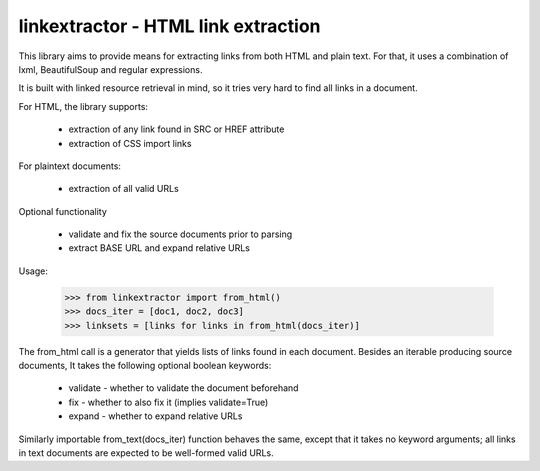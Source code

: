 linkextractor - HTML link extraction
=====================================

This library aims to provide means for extracting links from both HTML
and plain text. For that, it uses a combination of lxml, BeautifulSoup and
regular expressions.

It is built with linked resource retrieval in mind, so it tries very hard
to find all links in a document.

For HTML, the library supports:

 * extraction of any link found in SRC or HREF attribute
 * extraction of CSS import links
 
For plaintext documents:

 * extraction of all valid URLs

Optional functionality

 * validate and fix the source documents prior to parsing
 * extract BASE URL and expand relative URLs

Usage:

 >>> from linkextractor import from_html()
 >>> docs_iter = [doc1, doc2, doc3]
 >>> linksets = [links for links in from_html(docs_iter)]

The from_html call is a generator that yields lists of links found in
each document. Besides an iterable producing source documents, It takes
the following optional boolean keywords:

 * validate - whether to validate the document beforehand
 * fix - whether to also fix it (implies validate=True)
 * expand - whether to expand relative URLs

Similarly importable from_text(docs_iter) function behaves the same, except
that it takes no keyword arguments; all links in text documents are expected
to be well-formed valid URLs.

